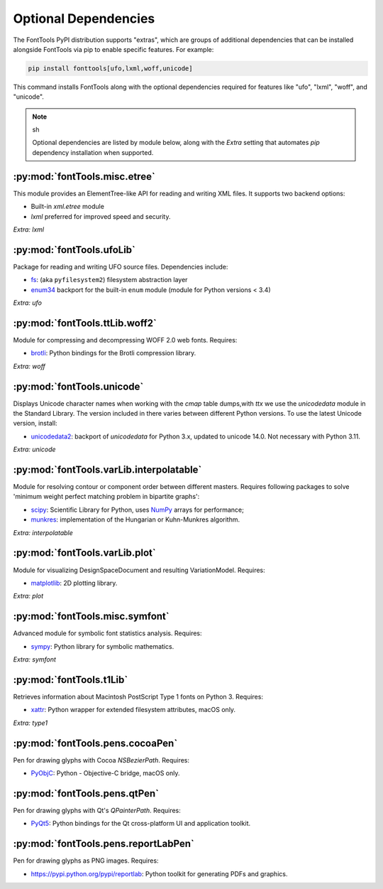 Optional Dependencies
=====================

The FontTools PyPI distribution supports "extras", which are groups of additional dependencies that can be installed alongside FontTools via pip to enable specific features. For example:

.. code:: sh

    pip install fonttools[ufo,lxml,woff,unicode]

This command installs FontTools along with the optional dependencies required for features like "ufo", "lxml", "woff", and "unicode".

.. note:: sh

    Optional dependencies are listed by module below, along with the `Extra` setting that automates `pip` dependency installation when supported.

:py:mod:`fontTools.misc.etree`
--------------------

This module provides an ElementTree-like API for reading and writing XML files. It supports two backend options:

- Built-in `xml.etree` module
- `lxml` preferred for improved speed and security.

*Extra:* `lxml`

:py:mod:`fontTools.ufoLib`
----------------

Package for reading and writing UFO source files. Dependencies include:

- `fs <https://pypi.org/pypi/fs>`__: (aka ``pyfilesystem2``) filesystem abstraction layer
- `enum34 <https://pypi.org/pypi/enum34>`__ backport for the built-in ``enum`` module (module for Python versions < 3.4)

*Extra:* `ufo`

:py:mod:`fontTools.ttLib.woff2`
---------------------

Module for compressing and decompressing WOFF 2.0 web fonts. Requires:

- `brotli <https://pypi.python.org/pypi/Brotli>`__: Python bindings for the Brotli compression library.

*Extra:* `woff`

:py:mod:`fontTools.unicode`
-----------------

Displays Unicode character names when working with the `cmap` table dumps,with `ttx` we use the `unicodedata` module in the Standard Library. 
The version included in there varies between different Python versions.
To use the latest Unicode version, install:

- `unicodedata2 <https://pypi.python.org/pypi/unicodedata2>`__: backport of `unicodedata` for Python 3.x, updated to unicode 14.0. Not necessary with Python 3.11.

*Extra:* `unicode`

:py:mod:`fontTools.varLib.interpolatable`
-------------------------------

Module for resolving contour or component order between different masters. Requires following packages to solve 'minimum weight perfect matching problem in bipartite graphs':

- `scipy <https://pypi.python.org/pypi/scipy>`__: Scientific Library for Python, uses `NumPy <https://pypi.python.org/pypi/numpy>`__ arrays for performance;
- `munkres <https://pypi.python.org/pypi/munkres>`__: implementation of the Hungarian or Kuhn-Munkres algorithm.

*Extra:* `interpolatable`

:py:mod:`fontTools.varLib.plot`
----------------------

Module for visualizing DesignSpaceDocument and resulting VariationModel. Requires:

- `matplotlib <https://pypi.org/pypi/matplotlib>`__: 2D plotting library.

*Extra:* `plot`

:py:mod:`fontTools.misc.symfont`
----------------------

Advanced module for symbolic font statistics analysis. Requires:

- `sympy <https://pypi.python.org/pypi/sympy>`__: Python library for symbolic mathematics.

*Extra:* `symfont`

:py:mod:`fontTools.t1Lib`
---------------

Retrieves information about Macintosh PostScript Type 1 fonts on Python 3. Requires:

- `xattr <https://pypi.python.org/pypi/xattr>`__: Python wrapper for extended filesystem attributes, macOS only.

*Extra:* `type1`

:py:mod:`fontTools.pens.cocoaPen`
------------------------

Pen for drawing glyphs with Cocoa `NSBezierPath`. Requires:

- `PyObjC <https://pypi.python.org/pypi/pyobjc>`__: Python - Objective-C bridge, macOS only.

:py:mod:`fontTools.pens.qtPen`
---------------------

Pen for drawing glyphs with Qt's `QPainterPath`. Requires:

- `PyQt5 <https://pypi.python.org/pypi/PyQt5>`__: Python bindings for the Qt cross-platform UI and application toolkit.

:py:mod:`fontTools.pens.reportLabPen`
---------------------------

Pen for drawing glyphs as PNG images. Requires:

- `<https://pypi.python.org/pypi/reportlab>`__: Python toolkit for generating PDFs and graphics.

